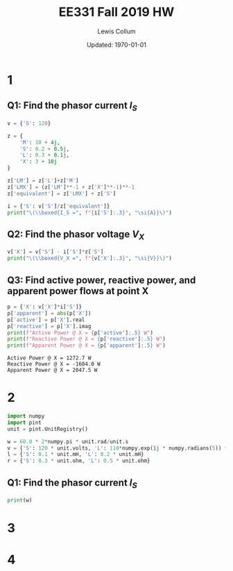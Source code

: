 #+latex_header: \usepackage{homework_template}
#+title: EE331 Fall 2019 HW \jobname
#+author: Lewis Collum
#+date: Updated: \today

* 1
** Q1: Find the phasor current $I_S$
#+BEGIN_SRC python :results output raw :session s1 :exports both
v = {'S': 120}

z = {
    'M': 10 + 4j,
    'S': 0.2 + 0.5j,
    'L': 0.3 + 0.1j,
    'X': 3 + 10j
}

z['LM'] = z['L']+z['M']
z['LMX'] = (z['LM']**-1 + z['X']**-1)**-1
z['equivalent'] = z['LMX'] + z['S']

i = {'S': v['S']/z['equivalent']}
print("\(\\boxed{I_S =", f"{i['S']:.3}", "\si{A}}\)")
#+END_SRC

** Q2: Find the phasor voltage $V_X$
#+BEGIN_EXPORT latex
\begin{align*}
  \frac{V_S-V_X}{Z_S} &= I_S \\
  \implies V_X &= V_S - Z_SI_S 
\end{align*}
#+END_EXPORT

#+BEGIN_SRC python :results output raw :session s1 :exports both
v['X'] = v['S'] - i['S']*z['S']
print("\(\\boxed{V_X =", f"{v['X']:.3}", "\si{V}}\)")
#+END_SRC

** Q3: Find active power, reactive power, and apparent power flows at point X
#+BEGIN_SRC python :session s1 :exports both :results output
p = {'X': v['X']*i['S']}
p['apparent'] = abs(p['X'])
p['active'] = p['X'].real
p['reactive'] = p['X'].imag
print(f"Active Power @ X = {p['active']:.5} W")
print(f"Reactive Power @ X = {p['reactive']:.5} W")
print(f"Apparent Power @ X = {p['apparent']:.5} W")
#+END_SRC

#+RESULTS:
: Active Power @ X = 1272.7 W
: Reactive Power @ X = -1604.0 W
: Apparent Power @ X = 2047.5 W

* 2
#+BEGIN_SRC python :session s2 :results output
import numpy
import pint
unit = pint.UnitRegistry()

w = 60.0 * 2*numpy.pi * unit.rad/unit.s
v = {'S': 120 * unit.volts, 'L': 110*numpy.exp(1j * numpy.radians(5)) * unit.volts}
l = {'S': 0.1 * unit.mH, 'L': 0.2 * unit.mH}
r = {'S': 0.3 * unit.ohm, 'L': 0.5 * unit.ohm}
#+END_SRC

** Q1: Find the phasor current $I_S$
#+BEGIN_SRC python :session s2 :results output
print(w)
#+END_SRC

#+RESULTS:
: 376.99111843077515 radian / second


* 3

* 4
